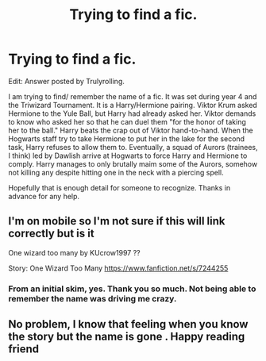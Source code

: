 #+TITLE: Trying to find a fic.

* Trying to find a fic.
:PROPERTIES:
:Author: sshadowwraith
:Score: 1
:DateUnix: 1545957476.0
:DateShort: 2018-Dec-28
:FlairText: Fic Search
:END:
Edit: Answer posted by Trulyrolling.

I am trying to find/ remember the name of a fic. It was set during year 4 and the Triwizard Tournament. It is a Harry/Hermione pairing. Viktor Krum asked Hermione to the Yule Ball, but Harry had already asked her. Viktor demands to know who asked her so that he can duel them "for the honor of taking her to the ball." Harry beats the crap out of Viktor hand-to-hand. When the Hogwarts staff try to take Hermione to put her in the lake for the second task, Harry refuses to allow them to. Eventually, a squad of Aurors (trainees, I think) led by Dawlish arrive at Hogwarts to force Harry and Hermione to comply. Harry manages to only brutally maim some of the Aurors, somehow not killing any despite hitting one in the neck with a piercing spell.

Hopefully that is enough detail for someone to recognize. Thanks in advance for any help.


** I'm on mobile so I'm not sure if this will link correctly but is it

One wizard too many by KUcrow1997 ??

Story: One Wizard Too Many [[https://www.fanfiction.net/s/7244255]]
:PROPERTIES:
:Author: Trulyrolling
:Score: 1
:DateUnix: 1545958442.0
:DateShort: 2018-Dec-28
:END:

*** From an initial skim, yes. Thank you so much. Not being able to remember the name was driving me crazy.
:PROPERTIES:
:Author: sshadowwraith
:Score: 1
:DateUnix: 1545958557.0
:DateShort: 2018-Dec-28
:END:


** No problem, I know that feeling when you know the story but the name is gone . Happy reading friend
:PROPERTIES:
:Author: Trulyrolling
:Score: 1
:DateUnix: 1545959074.0
:DateShort: 2018-Dec-28
:END:
